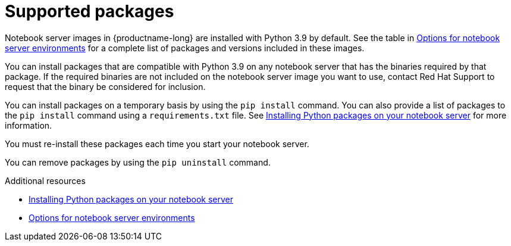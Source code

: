 :_module-type: CONCEPT

[id="supported-packages_{context}"]
= Supported packages

[role="_abstract"]
Notebook server images in {productname-long} are installed with Python 3.9 by default.
ifndef::upstream[]
See the table in link:{rhodsdocshome}{default-format-url}/getting_started_with_{url-productname-long}/creating-a-project-workbench_get-started#options-for-notebook-server-environments_get-started[Options for notebook server environments] for a complete list of packages and versions included in these images.
endif::[]

You can install packages that are compatible with Python 3.9 on any notebook server that has the binaries required by that package.
ifndef::upstream[]
If the required binaries are not included on the notebook server image you want to use, contact Red{nbsp}Hat Support to request that the binary be considered for inclusion.
endif::[]

You can install packages on a temporary basis by using the `pip install` command. You can also provide a list of packages to the `pip install` command using a `requirements.txt` file.
ifndef::upstream[]
See link:{rhodsdocshome}{default-format-url}/working_on_data_science_projects/working-on-data-science-projects_nb-server#installing-python-packages-on-your-notebook-server_nb-server[Installing Python packages on your notebook server] for more information.
endif::[]

You must re-install these packages each time you start your notebook server.

You can remove packages by using the `pip uninstall` command.

ifndef::upstream[]
[role="_additional-resources"]
.Additional resources
* link:{rhodsdocshome}{default-format-url}/working_on_data_science_projects/working-on-data-science-projects_nb-server#installing-python-packages-on-your-notebook-server_nb-server[Installing Python packages on your notebook server]
* link:{rhodsdocshome}{default-format-url}/getting_started_with_{url-productname-long}/creating-a-project-workbench_get-started#options-for-notebook-server-environments_get-started[Options for notebook server environments]
endif::[]
